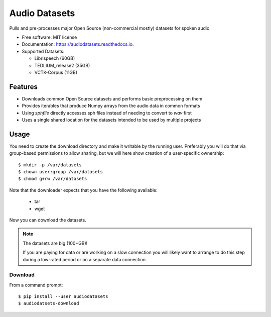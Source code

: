 ==============
Audio Datasets
==============


.. image:: https://img.shields.io/pypi/v/audiodatasets.svg
        :target: https://pypi.python.org/pypi/audiodatasets

.. image:: https://img.shields.io/travis/mcfletch/audiodatasets.svg
        :target: https://travis-ci.org/mcfletch/audiodatasets

.. image:: https://readthedocs.org/projects/audiodatasets/badge/?version=latest
        :target: https://audiodatasets.readthedocs.io/en/latest/?badge=latest
        :alt: Documentation Status

.. image:: https://pyup.io/repos/github/mcfletch/audiodatasets/shield.svg
     :target: https://pyup.io/repos/github/mcfletch/audiodatasets/
     :alt: Updates


Pulls and pre-processes major Open Source (non-commercial mostly) datasets for spoken audio

* Free software: MIT license
* Documentation: https://audiodatasets.readthedocs.io.
* Supported Datasets:

  * Librispeech (60GB)
  * TEDLIUM_release2 (35GB)
  * VCTK-Corpus (11GB)


Features
--------

* Downloads common Open Source datasets and performs basic preprocessing on them
* Provides iterables that produce Numpy arrays from the audio data in common formats
* Using `sphfile` directly accesses sph files instead of needing to convert to `wav` first
* Uses a single shared location for the datasets intended to be used by multiple projects

Usage
------

You need to create the download directory and make it writable by the running user. Preferably
you will do that via group-based permissions to allow sharing, but we will here show creation
of a user-specific ownership::

    $ mkdir -p /var/datasets
    $ chown user:group /var/datasets
    $ chmod g+rw /var/datasets

Note that the downloader expects that you have the following available:

    * tar
    * wget

Now you can download the datasets.

.. note:: The datasets are big (100+GB)!

    If you are paying for data or are working on a slow connection you will
    likely want to arrange to do this step during a low-rated period or on a 
    separate data connection.

Download
.........

From a command prompt::

    $ pip install --user audiodatasets
    $ audiodatsets-download 